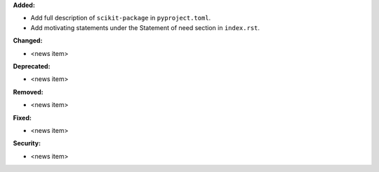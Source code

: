 **Added:**

* Add full description of ``scikit-package`` in ``pyproject.toml``.
* Add motivating statements under the Statement of need section in ``index.rst``.

**Changed:**

* <news item>

**Deprecated:**

* <news item>

**Removed:**

* <news item>

**Fixed:**

* <news item>

**Security:**

* <news item>
